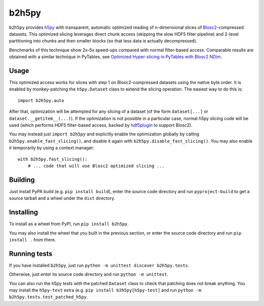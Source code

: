 b2h5py
======

``b2h5py`` provides h5py_ with transparent, automatic optimized reading of n-dimensional slices of Blosc2_-compressed datasets. This optimized slicing leverages direct chunk access (skipping the slow HDF5 filter pipeline) and 2-level partitioning into chunks and then smaller blocks (so that less data is actually decompressed).

.. _h5py: https://www.h5py.org/
.. _Blosc2: https://www.blosc.org/

Benchmarks of this technique show 2x-5x speed-ups compared with normal filter-based access. Comparable results are obtained with a similar technique in PyTables, see `Optimized Hyper-slicing in PyTables with Blosc2 NDim`_.

.. image:: doc/benchmark.png

.. _Optimized Hyper-slicing in PyTables with Blosc2 NDim: https://www.blosc.org/posts/pytables-b2nd-slicing/

Usage
-----

This optimized access works for slices with step 1 on Blosc2-compressed datasets using the native byte order. It is enabled by monkey-patching the ``h5py.Dataset`` class to extend the slicing operation. The easiest way to do this is::

    import b2h5py.auto

After that, optimization will be attempted for any slicing of a dataset (of the form ``dataset[...]`` or ``dataset.__getitem__(...)``). If the optimization is not possible in a particular case, normal h5py slicing code will be used (which performs HDF5 filter-based access, backed by hdf5plugin_ to support Blosc2).

.. _hdf5plugin: https://github.com/silx-kit/hdf5plugin

You may instead just ``import b2h5py`` and explicitly enable the optimization globally by calling ``b2h5py.enable_fast_slicing()``, and disable it again with ``b2h5py.disable_fast_slicing()``. You may also enable it temporarily by using a context manager::

    with b2h5py.fast_slicing():
        # ... code that will use Blosc2 optimized slicing ...

Building
--------

Just install PyPA build (e.g. ``pip install build``), enter the source code directory and run ``pyproject-build`` to get a source tarball and a wheel under the ``dist`` directory.

Installing
----------

To install as a wheel from PyPI, run ``pip install b2h5py``.

You may also install the wheel that you built in the previous section, or enter the source code directory and run ``pip install .`` from there.

Running tests
-------------

If you have installed ``b2h5py``, just run ``python -m unittest discover b2h5py.tests``.

Otherwise, just enter its source code directory and run ``python -m unittest``.

You can also run the h5py tests with the patched ``Dataset`` class to check that patching does not break anything. You may install the ``h5py-test`` extra (e.g. ``pip install b2h5py[h5py-test]`` and run ``python -m b2h5py.tests.test_patched_h5py``.
